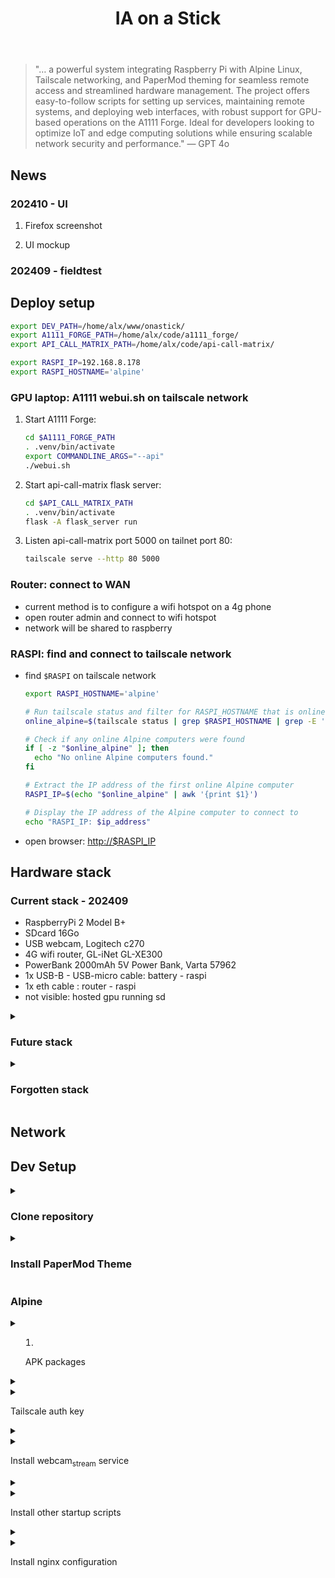 #+title: IA on a Stick

[[./static/camera_logo_202410.jpg]]

#+begin_quote
"... a powerful system integrating Raspberry Pi with Alpine Linux, Tailscale networking, and PaperMod theming for seamless remote access and streamlined hardware management. The project offers easy-to-follow scripts for setting up services, maintaining remote systems, and deploying web interfaces, with robust support for GPU-based operations on the A1111 Forge. Ideal for developers looking to optimize IoT and edge computing solutions while ensuring scalable network security and performance." --- GPT 4o
#+end_quote

** News

*** 202410 - UI

**** Firefox screenshot

[[./static/docs/202410_UI_firefox.jpeg]]

**** UI mockup

[[./static/docs/202409_UI_vertical.jpeg]]

*** 202409 - fieldtest

[[./static/docs/202409_beach.jpeg]]

[[./static/docs/202409_zoom.jpeg]]

[[./static/docs/202409_UI.jpeg]]

** Deploy setup

#+NAME: init_var
#+begin_src bash
export DEV_PATH=/home/alx/www/onastick/
export A1111_FORGE_PATH=/home/alx/code/a1111_forge/
export API_CALL_MATRIX_PATH=/home/alx/code/api-call-matrix/

export RASPI_IP=192.168.8.178
export RASPI_HOSTNAME='alpine'
#+end_src

#+RESULTS: init_var

*** GPU laptop: A1111 webui.sh on tailscale network

**** Start A1111 Forge:

#+begin_src bash
cd $A1111_FORGE_PATH
. .venv/bin/activate
export COMMANDLINE_ARGS="--api"
./webui.sh
#+end_src

**** Start api-call-matrix flask server:

#+begin_src bash
cd $API_CALL_MATRIX_PATH
. .venv/bin/activate
flask -A flask_server run
#+end_src

**** Listen api-call-matrix port 5000 on tailnet port 80:

#+begin_src bash
tailscale serve --http 80 5000
#+end_src

*** Router: connect to WAN

- current method is to configure a wifi hotspot on a 4g phone
- open router admin and connect to wifi hotspot
- network will be shared to raspberry

*** RASPI: find and connect to tailscale network

- find ~$RASPI~ on tailscale network

  #+begin_src bash
export RASPI_HOSTNAME='alpine'

# Run tailscale status and filter for RASPI_HOSTNAME that is online
online_alpine=$(tailscale status | grep $RASPI_HOSTNAME | grep -E '\s+-$')

# Check if any online Alpine computers were found
if [ -z "$online_alpine" ]; then
  echo "No online Alpine computers found."
fi

# Extract the IP address of the first online Alpine computer
RASPI_IP=$(echo "$online_alpine" | awk '{print $1}')

# Display the IP address of the Alpine computer to connect to
echo "RASPI_IP: $ip_address"
  #+end_src

- open browser: http://$RASPI_IP


** Hardware stack

[[./static/docs/202409_hardware_setup.jpeg]]

*** Current stack - 202409

- RaspberryPi 2 Model B+
- SDcard 16Go
- USB webcam, Logitech c270
- 4G wifi router, GL-iNet GL-XE300
- PowerBank 2000mAh 5V Power Bank, Varta 57962
- 1x USB-B - USB-micro cable: battery - raspi
- 1x eth cable : router - raspi
- not visible: hosted gpu running sd

#+html: <details><summary>
*** Future stack
#+html: </summary>

- RaspberryPi 3+: remove router and 2x cables
- instax printer: real life result
- big red button: tangible UI, no screen

#+html: </details>
#+html: <details><summary>
*** Forgotten stack
#+html: </summary>

- 202409: router is on battery - 1x USB-B - USB-C cable: battery - router

#+html: </details>

** Network

[[./static/docs/202409_network_diagram.png]]

** Dev Setup

#+html: <details><summary>
*** Clone repository
#+html: </summary>

#+BEGIN_SRC bash
mkdir -p $DEV_PATH
git clone https://github.com/alx/onastick.git
#+END_SRC

#+html: </details>
#+html: <details><summary>
*** Install PaperMod Theme
#+html: </summary>

#+BEGIN_SRC bash
cd $DEV_PATH
git submodule add --depth=1 https://github.com/adityatelange/hugo-PaperMod.git themes/PaperMod

# needed when you reclone your repo (submodules may not get cloned automatically)
git submodule update --init --recursive
#+END_SRC

[[https://github.com/adityatelange/hugo-PaperMod][PaperMod Github]]
#+html: </details>

*** Alpine

#+html: <details><summary>
**** APK packages
#+html: </summary>

#+begin_src bash :noweb yes :results silent
<<init_var>>
ssh root@$RASPI_IP <<'EOL'
        apk add mjpeg-streamer \
        nginx \
        nginx-mod-rtmp \
        ffmpeg \
        tailscale \
        vim \
        fcgiwrap \
        jq
EOL

# don't forget to update Alpine local backup
ssh root@$RASPI_IP 'lbu commit'
#+end_src

#+html: </details>
#+html: <details><summary>
**** Tailscale auth key
#+html: </summary>

1. Create a *reusable* auth key on Tailscale admin website: https://login.tailscale.com/admin/settings/keys
2. Copy auth key in ~./server/local.d/01_tailscale_keys.start~

#+begin_src bash
cd $ONASTICK_PATH
cp ./server/local.d/01_tailscale_nokeys.start \
    ./server/local.d/01_tailscale_keys.start
#+end_src

3. Update local.d script on raspberry pi:

#+begin_src bash
rsync -avh ./server/local.d/01_tailscale_keys.start \
    root@${RASPI_IP}:/etc/local.d/01_tailscale_keys.start

# You must add local to default services
ssh root@$RASPI_IP 'rc-update add local default'
ssh root@$RASPI_IP 'lbu commit'
#+end_src


#+html: </details>
#+html: <details><summary>
**** Install webcam_stream service
#+html: </summary>

#+begin_src bash :noweb yes :results silent
<<init_var>>
rsync -avh ./server/init.d/webcam_stream \
    root@${RASPI_IP}:/etc/init.d/webcam_stream \
    --delete

rsync -avh ./server/monit/monitrc \
    root@${RASPI_IP}:/etc/monitrc \
    --delete

rsync -avh ./server/monit/monit.d/webcam_stream \
    root@${RASPI_IP}:/etc/monit.d/webcam_stream \
    --delete

ssh root@$RASPI_IP '

    lbu include /etc/init.d/webcam_stream;

    chown root:root /etc/monitrc;
    chmod 700 /etc/monitrc;
    mkdir -p /etc/monit.d;

    rc-update add webcam_stream default;
    rc-update add monit default;

    # don't forget to update Alpine local backup
    lbu commit;
    '
#+end_src

#+html: </details>
#+html: <details><summary>
**** Install other startup scripts
#+html: </summary>

#+begin_src bash :noweb yes :results silent
<<init_var>>
rsync -avh ./server/local.d/ \
    root@${RASPI_IP}:/etc/local.d/ \
    --delete

# don't forget to update Alpine local backup
ssh root@$RASPI_IP 'lbu commit'
#+end_src

#+html: </details>
#+html: <details><summary>
**** Install nginx configuration
#+html: </summary>

#+begin_src bash :noweb yes :results silent
<<init_var>>

# nginx.conf
rsync -avh ./server/nginx/nginx.conf \
    root@${RASPI_IP}:/etc/nginx/nginx.conf

# http.d/default.conf
rsync -avh ./server/nginx/onastick.conf \
    root@${RASPI_IP}:/etc/nginx/http.d/default.conf


# install fcgi scripts
# - webcam_capture.sh : monit unmonitor webcam_stream, ffmpeg 1 frame, return base64 capture
# - raspi_status.sh : return rc-status output
# - raspi_restart_webcam.sh : restart webcam_stream service, return rc-status output
rsync -avh ./server/bin/webcam_capture.sh \
    root@${RASPI_IP}:/usr/local/bin/webcam_capture.sh \
    --delete

rsync -avh ./server/bin/raspi_status.sh \
    root@${RASPI_IP}:/usr/local/bin/raspi_status.sh \
    --delete

rsync -avh ./server/bin/raspi_restart_webcam.sh \
    root@${RASPI_IP}:/usr/local/bin/raspi_restart_webcam.sh \
    --delete

# restart nginx service
ssh root@$RASPI_IP rc-service nginx restart

ssh root@$RASPI_IP '
    lbu include /usr/local/bin/webcam_capture.sh;
    lbu include /usr/local/bin/raspi_status.sh;
    lbu include /usr/local/bin/raspi_restart_webcam.sh;

    # don't forget to update Alpine local backup
    lbu commit;
    '
#+end_src

** Maintenance

*** Update nginx on raspberry pi

#+begin_src bash
cd $ONASTICK_PATH
rsync-avh  ./server/nginx/onastick.conf \
    root@${RASPI_IP}:/etc/nginx/http.d/default.conf

# don't forget to update Alpine local backup
ssh root@$RASPI_IP 'lbu commit'
#+end_src

*** Update running script runned at raspberry pi boot

#+begin_src bash
cd $ONASTICK_PATH
rsync -avh ./server/local.d/ \
    root@${RASPI_IP}:/etc/local.d/ \
    --delete

# don't forget to update Alpine local backup
ssh root@$RASPI_IP 'lbu commit'
#+end_src

#+RESULTS:

*** Update hugo website on raspberry pi

#+begin_src bash :noweb yes :results silent
<<init_var>>
cd $DEV_PATH
hugo
rsync -avh ${DEV_PATH}/public/ \
    root@${RASPI_IP}:/media/mmcblk0p2/onastick/

# don't forget to update Alpine local backup
ssh root@$RASPI_IP 'lbu commit'
#+end_src

** Specifications

Compute dimensions of various elements

#+html: <details><summary>
*** UI Display
#+html: </summary>
**** top image

USB webcam provide 16:9 format at 360p, image is 640x360px

On a vertical screen, Youtube Short reference format is vertical 16:9 at 1920x1080 resolution

To reduce stream bandwith, /mjpg-streamer/ should send 640x360px.
It should be reduced even more to avoid network over-usage.

On a 1080px width viewport, top image size is 1080x750px

**** middle section

110px toolbar

**** bottom image

The bottom image height is (1920-(750 + 110))px = 1080px

The bottom image dimension is 1080x1080px
**** button

Button must be placed on middle section center

#+html: </details>
#+html: <details><summary>
*** webcam formats
#+html: </summary>

#+begin_src bash
ffmpeg -f video4linux2 -list_formats all -i /dev/video0
ffmpeg version 6.1.1 Copyright (c) 2000-2023 the FFmpeg developers
...
[video4linux2,v4l2 @ 0x728a7cc0] Raw       :     yuyv422 :           YUYV 4:2:2 : 640x480 160x120 176x144 320x176 320x240 352x288 432x240 544x288 640x360 752x416 800x448 800x600 864x480 960x544 960x720 1024x576 1184x656 1280x720 1280x960
[video4linux2,v4l2 @ 0x728a7cc0] Compressed:       mjpeg :          Motion-JPEG : 640x480 160x120 176x144 320x176 320x240 352x288 432x240 544x288 640x360 752x416 800x448 800x600 864x480 960x544 960x720 1024x576 1184x656 1280x720 1280x960
#+end_src
#+html: </details>

** FAQ, debugging steps

#+html: <details><summary>
*** nginx is not started
#+html: </summary>
**** verify nginx status on raspi

#+begin_src bash
$ ssh root@$RASPI_IP tail /var/log/nginx/error.log
2024/04/08 13:08:24 [emerg] 2320#2320: host not found in upstream "slim.tail6a160.ts.net" in /etc/nginx/http.d/default.conf:31
#+end_src

***** solution: tailscale is not started on gpu hosted machines

****** run Stability.app on GPU hosted machine terminal

****** "Launch" Stable diffusion webui
******* only need ~--api~ flag in configuration

****** restart nginx server
#+begin_src bash :noweb yes
<<init_var>>
ssh root@$RASPI_IP rc-service nginx restart
#+end_src

#+RESULTS:
| Stopping | nginx | ... | [ | ok | ] |
| Starting | nginx | ... | [ | ok | ] |

#+html: </details>

*** POST /gpu/sdapi/v1/txt2img [HTTP/1.1 502 Bad Gateway 55ms]

- gpu machine is not connected on tailnet.
- a1111 server is not started, could have crash and need to be started again

See: [[GPU laptop: A1111 webui.sh on tailscale network]]

#+begin_src bash
tailscale serve --http 80 7860
#+end_src
